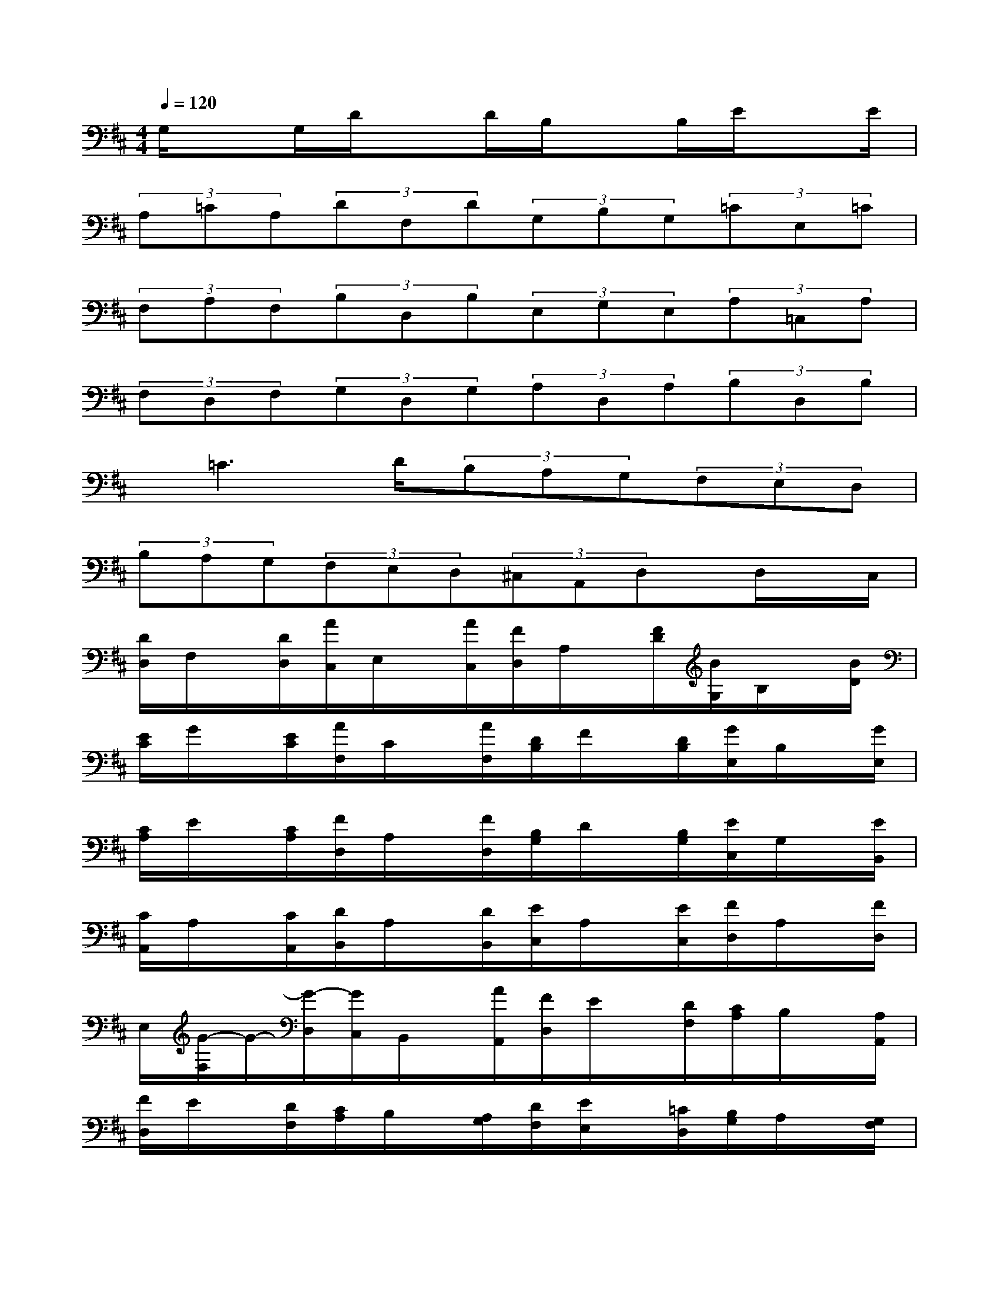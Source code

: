 X:1
T:
M:4/4
L:1/8
Q:1/4=120
K:D%2sharps
V:1
G,/2xG,/2D/2xD/2B,/2xB,/2E/2xE/2|
(3A,=CA,(3DF,D(3G,B,G,(3=CE,=C|
(3F,A,F,(3B,D,B,(3E,G,E,(3A,=C,A,|
(3F,D,F,(3G,D,G,(3A,D,A,(3B,D,B,|
x/2=C3D/2(3B,A,G,(3F,E,D,|
(3B,A,G,(3F,E,D,(3^C,A,,D,x/2D,/2x/2C,/2|
[D/2D,/2]F,/2x/2[D/2D,/2][A/2C,/2]E,/2x/2[A/2C,/2][F/2D,/2]A,/2x/2[F/2D/2][B/2G,/2]B,/2x/2[B/2D/2]|
[E/2C/2]G/2x/2[E/2C/2][A/2F,/2]C/2x/2[A/2F,/2][D/2B,/2]F/2x/2[D/2B,/2][G/2E,/2]B,/2x/2[G/2E,/2]|
[C/2A,/2]E/2x/2[C/2A,/2][F/2D,/2]A,/2x/2[F/2D,/2][B,/2G,/2]D/2x/2[B,/2G,/2][E/2C,/2]G,/2x/2[E/2B,,/2]|
[C/2A,,/2]A,/2x/2[C/2A,,/2][D/2B,,/2]A,/2x/2[D/2B,,/2][E/2C,/2]A,/2x/2[E/2C,/2][F/2D,/2]A,/2x/2[F/2D,/2]|
E,/2[G/2-F,/2]G/2-[G/2-D,/2][G/2C,/2]B,,/2x/2[A/2A,,/2][F/2D,/2]E/2x/2[D/2F,/2][C/2A,/2]B,/2x/2[A,/2A,,/2]|
[F/2D,/2]E/2x/2[D/2F,/2][C/2A,/2]B,/2x/2[A,/2G,/2][D/2F,/2][E/2E,/2]x/2[=C/2D,/2][B,/2G,/2]A,/2x/2[G,/2F,/2]|
[=C/2E,/2][D/2D,/2]x/2[B,/2=C,/2][A,/2F,/2]G,/2x/2[F,/2E,/2][B,/2D,/2][=C/2=C,/2]x/2[A,/2B,,/2][G,/2E,/2]F,/2x/2[E,/2D,/2]|
[A,/2=C,/2][B,/2B,,/2]x/2[G,/2A,,/2][F,/2D,/2]E,/2x/2[D,/2=C,/2][G,/2B,,/2][F,/2A,,/2]x/2[G,/2B,,/2][A,/2=C,/2][G,/2B,,/2]x/2[A,/2=C,/2]|
[B,/2D,/2][A,/2=C,/2]x/2[B,/2D,/2][=C/2E,/2][B,/2D,/2]x/2[=C/2E,/2][A,/2F,/2]B,/2x/2[=C/2D,/2][B,/2G,/2]=C/2x/2[D/2G,,/2]|
[A,/2F,/2]B,/2x/2[=C/2D,/2][B,/2G,/2]=C/2x/2[D/2G,,/2][B,/2^G,/2]=C/2x/2[D/2E,/2][=C/2A,/2]D/2x/2[E/2A,,/2]